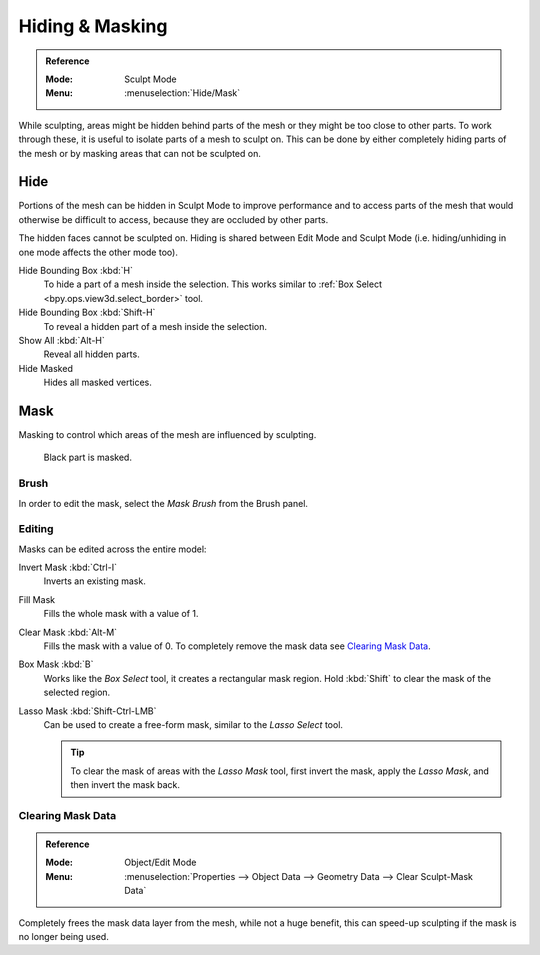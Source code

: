 
****************
Hiding & Masking
****************

.. admonition:: Reference
   :class: refbox

   :Mode:      Sculpt Mode
   :Menu:      :menuselection:`Hide/Mask`

While sculpting, areas might be hidden behind parts of the mesh or they might be too close to other parts.
To work through these, it is useful to isolate parts of a mesh to sculpt on.
This can be done by either completely hiding parts of the mesh
or by masking areas that can not be sculpted on.


Hide
====

Portions of the mesh can be hidden in Sculpt Mode to improve performance and
to access parts of the mesh that would otherwise be difficult to access,
because they are occluded by other parts.

The hidden faces cannot be sculpted on.
Hiding is shared between Edit Mode and Sculpt Mode
(i.e. hiding/unhiding in one mode affects the other mode too).

Hide Bounding Box :kbd:`H`
   To hide a part of a mesh inside the selection.
   This works similar to :ref:`Box Select <bpy.ops.view3d.select_border>` tool.
Hide Bounding Box :kbd:`Shift-H`
   To reveal a hidden part of a mesh inside the selection.
Show All :kbd:`Alt-H`
   Reveal all hidden parts.
Hide Masked
   Hides all masked vertices.


.. _sculpt-mask-menu:

Mask
====

Masking to control which areas of the mesh are influenced by sculpting.

.. figure:: /images/sculpt-paint_sculpting_hide-mask_example.jpg

   Black part is masked.


Brush
-----

In order to edit the mask, select the *Mask Brush* from the Brush panel.


Editing
-------

Masks can be edited across the entire model:

Invert Mask :kbd:`Ctrl-I`
   Inverts an existing mask.
Fill Mask
   Fills the whole mask with a value of 1.
Clear Mask :kbd:`Alt-M`
   Fills the mask with a value of 0. To completely remove the mask data see `Clearing Mask Data`_.
Box Mask :kbd:`B`
   Works like the *Box Select* tool, it creates a rectangular mask region.
   Hold :kbd:`Shift` to clear the mask of the selected region.
Lasso Mask :kbd:`Shift-Ctrl-LMB`
   Can be used to create a free-form mask, similar to the *Lasso Select* tool.

   .. tip::

      To clear the mask of areas with the *Lasso Mask* tool, first invert the mask,
      apply the *Lasso Mask*, and then invert the mask back.


.. _sculpt_mask_clear-data:

Clearing Mask Data
------------------

.. admonition:: Reference
   :class: refbox

   :Mode:      Object/Edit Mode
   :Menu:      :menuselection:`Properties --> Object Data --> Geometry Data --> Clear Sculpt-Mask Data`

Completely frees the mask data layer from the mesh, while not a huge benefit,
this can speed-up sculpting if the mask is no longer being used.
